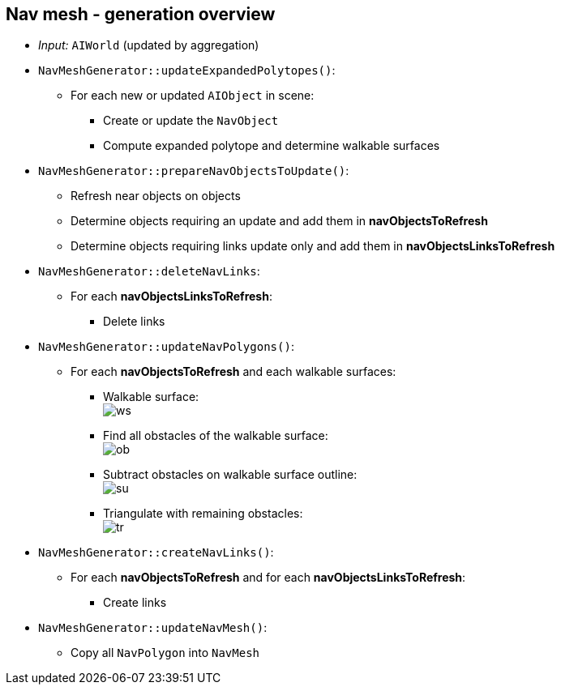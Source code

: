 == Nav mesh - generation overview
* _Input:_ `AIWorld` (updated by aggregation)
* `NavMeshGenerator::updateExpandedPolytopes()`:
** For each new or updated `AIObject` in scene:
*** Create or update the `NavObject`
*** Compute expanded polytope and determine walkable surfaces
* `NavMeshGenerator::prepareNavObjectsToUpdate()`:
** Refresh near objects on objects
** Determine objects requiring an update and add them in *navObjectsToRefresh*
** Determine objects requiring links update only and add them in *navObjectsLinksToRefresh*
* `NavMeshGenerator::deleteNavLinks`:
** For each *navObjectsLinksToRefresh*:
*** Delete links
* `NavMeshGenerator::updateNavPolygons()`:
** For each *navObjectsToRefresh* and each walkable surfaces:
*** Walkable surface: +
image:resources/navmesh/ws.png[ws]
*** Find all obstacles of the walkable surface: +
image:resources/navmesh/obstacles.png[ob]
*** Subtract obstacles on walkable surface outline: +
image:resources/navmesh/subtract.png[su]
*** Triangulate with remaining obstacles: +
image:resources/navmesh/triang.png[tr]
* `NavMeshGenerator::createNavLinks()`:
** For each *navObjectsToRefresh* and for each *navObjectsLinksToRefresh*:
*** Create links
* `NavMeshGenerator::updateNavMesh()`:
** Copy all `NavPolygon` into `NavMesh`
